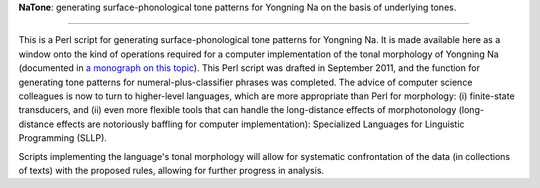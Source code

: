 ﻿**NaTone**: generating surface-phonological tone patterns for Yongning Na on the basis of underlying tones.

================================

This is a Perl script for generating surface-phonological tone patterns for Yongning Na. It is made available here as a window onto the kind of operations required for a computer implementation of the tonal morphology of Yongning Na (documented in  `a monograph on this topic <http://langsci-press.org/catalog/book/109>`_). This Perl script was drafted in September 2011, and the function for generating tone patterns for numeral-plus-classifier phrases was completed. The advice of computer science colleagues is now to turn to higher-level languages, which are more appropriate than Perl for morphology: (i) finite-state transducers, and (ii) even more flexible tools that can handle the long-distance effects of morphotonology (long-distance effects are notoriously baffling for computer implementation): Specialized Languages for Linguistic Programming (SLLP). 

Scripts implementing the language's tonal morphology will allow for systematic confrontation of the data (in collections of texts) with the proposed rules, allowing for further progress in analysis. 
